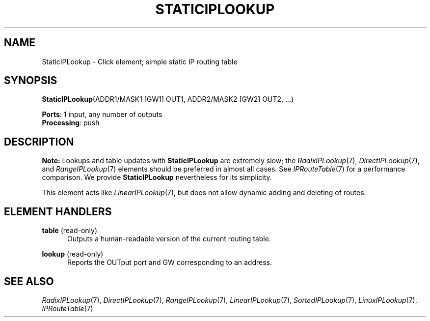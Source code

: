 .\" -*- mode: nroff -*-
.\" Generated by 'click-elem2man' from '../elements/ip/lookupiproute.hh:7'
.de M
.IR "\\$1" "(\\$2)\\$3"
..
.de RM
.RI "\\$1" "\\$2" "(\\$3)\\$4"
..
.TH "STATICIPLOOKUP" 7click "12/Oct/2017" "Click"
.SH "NAME"
StaticIPLookup \- Click element;
simple static IP routing table
.SH "SYNOPSIS"
\fBStaticIPLookup\fR(ADDR1/MASK1 [GW1] OUT1, ADDR2/MASK2 [GW2] OUT2, ...)

\fBPorts\fR: 1 input, any number of outputs
.br
\fBProcessing\fR: push
.br
.SH "DESCRIPTION"
\fBNote:\fR Lookups and table updates with \fBStaticIPLookup\fR are extremely slow; the
.M RadixIPLookup 7 ,
.M DirectIPLookup 7 ,
and 
.M RangeIPLookup 7
elements should be preferred
in almost all cases.  See 
.M IPRouteTable 7
for a performance comparison.  We
provide \fBStaticIPLookup\fR nevertheless for its simplicity.
.PP
This element acts like 
.M LinearIPLookup 7 ,
but does not allow dynamic adding and
deleting of routes.
.PP

.SH "ELEMENT HANDLERS"



.IP "\fBtable\fR (read-only)" 5
Outputs a human-readable version of the current routing table.
.IP "" 5
.IP "\fBlookup\fR (read-only)" 5
Reports the OUTput port and GW corresponding to an address.
.IP "" 5
.PP

.SH "SEE ALSO"
.M RadixIPLookup 7 ,
.M DirectIPLookup 7 ,
.M RangeIPLookup 7 ,
.M LinearIPLookup 7 ,
.M SortedIPLookup 7 ,
.M LinuxIPLookup 7 ,
.M IPRouteTable 7

